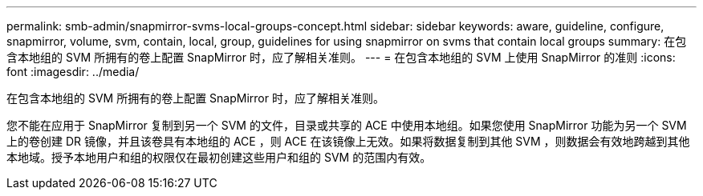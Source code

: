 ---
permalink: smb-admin/snapmirror-svms-local-groups-concept.html 
sidebar: sidebar 
keywords: aware, guideline, configure, snapmirror, volume, svm, contain, local, group, guidelines for using snapmirror on svms that contain local groups 
summary: 在包含本地组的 SVM 所拥有的卷上配置 SnapMirror 时，应了解相关准则。 
---
= 在包含本地组的 SVM 上使用 SnapMirror 的准则
:icons: font
:imagesdir: ../media/


[role="lead"]
在包含本地组的 SVM 所拥有的卷上配置 SnapMirror 时，应了解相关准则。

您不能在应用于 SnapMirror 复制到另一个 SVM 的文件，目录或共享的 ACE 中使用本地组。如果您使用 SnapMirror 功能为另一个 SVM 上的卷创建 DR 镜像，并且该卷具有本地组的 ACE ，则 ACE 在该镜像上无效。如果将数据复制到其他 SVM ，则数据会有效地跨越到其他本地域。授予本地用户和组的权限仅在最初创建这些用户和组的 SVM 的范围内有效。
